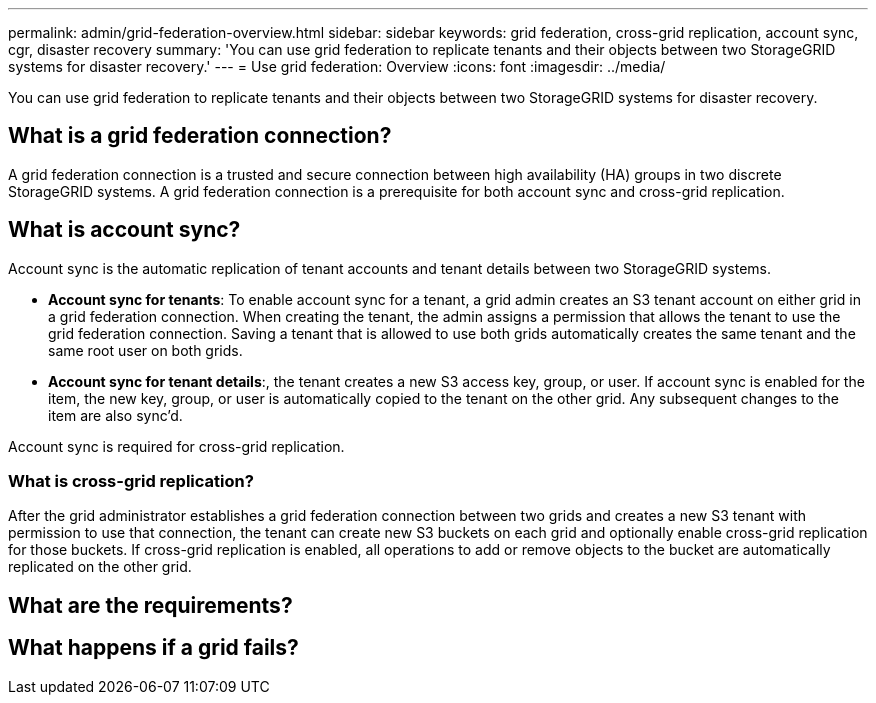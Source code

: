 ---
permalink: admin/grid-federation-overview.html
sidebar: sidebar
keywords: grid federation, cross-grid replication, account sync, cgr, disaster recovery
summary: 'You can use grid federation to replicate tenants and their objects between two StorageGRID systems for disaster recovery.'
---
= Use grid federation: Overview
:icons: font
:imagesdir: ../media/

[.lead]
You can use grid federation to replicate tenants and their objects between two StorageGRID systems for disaster recovery.

== What is a grid federation connection?

A grid federation connection is a trusted and secure connection between high availability (HA) groups in two discrete StorageGRID systems. A grid federation connection is a prerequisite for both account sync and cross-grid replication.


== What is account sync?

Account sync is the automatic replication of tenant accounts and tenant details between two StorageGRID systems. 

* *Account sync for tenants*: To enable account sync for a tenant, a grid admin creates an S3 tenant account on either grid in a grid federation connection. When creating the tenant, the admin assigns a permission that allows the tenant to use the grid federation connection. Saving a tenant that is allowed to use both grids automatically creates the same tenant and the same root user on both grids.

* *Account sync for tenant details*:, the tenant creates a new S3 access key, group, or user. If account sync is enabled for the item, the new key, group, or user is automatically copied to the tenant on the other grid. Any subsequent changes to the item are also sync'd.

Account sync is required for cross-grid replication.


=== What is cross-grid replication?

After the grid administrator establishes a grid federation connection between two grids and creates a new S3 tenant with permission to use that connection, the tenant can create new S3 buckets on each grid and optionally enable cross-grid replication for those buckets. If cross-grid replication is enabled, all operations to add or remove objects to the bucket are automatically replicated on the other grid.


== What are the requirements?

// List of considerations and requirements here



== What happens if a grid fails?



